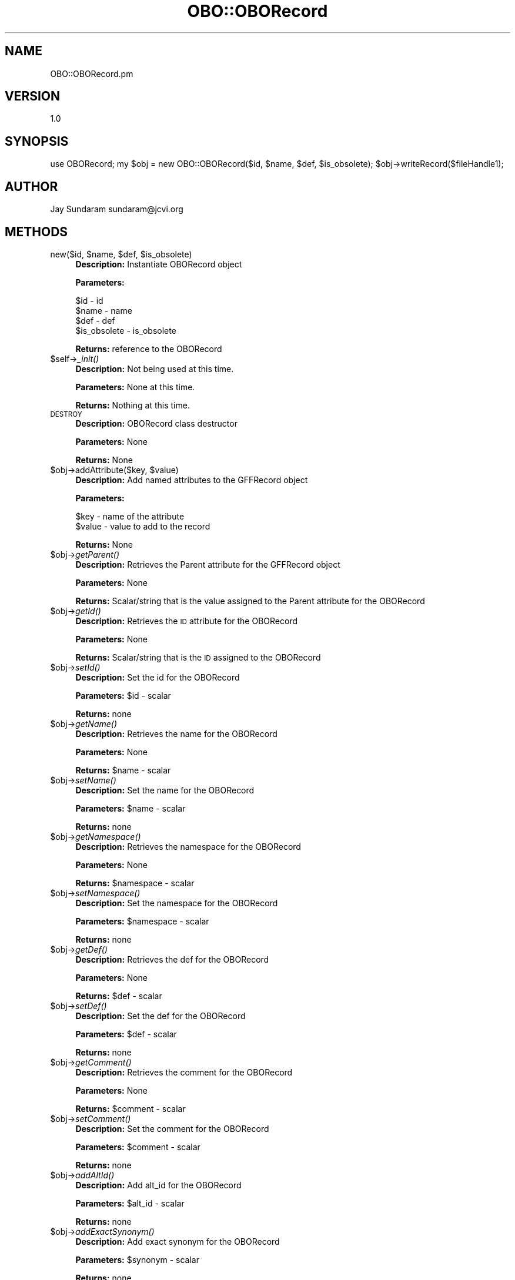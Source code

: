 .\" Automatically generated by Pod::Man v1.37, Pod::Parser v1.32
.\"
.\" Standard preamble:
.\" ========================================================================
.de Sh \" Subsection heading
.br
.if t .Sp
.ne 5
.PP
\fB\\$1\fR
.PP
..
.de Sp \" Vertical space (when we can't use .PP)
.if t .sp .5v
.if n .sp
..
.de Vb \" Begin verbatim text
.ft CW
.nf
.ne \\$1
..
.de Ve \" End verbatim text
.ft R
.fi
..
.\" Set up some character translations and predefined strings.  \*(-- will
.\" give an unbreakable dash, \*(PI will give pi, \*(L" will give a left
.\" double quote, and \*(R" will give a right double quote.  | will give a
.\" real vertical bar.  \*(C+ will give a nicer C++.  Capital omega is used to
.\" do unbreakable dashes and therefore won't be available.  \*(C` and \*(C'
.\" expand to `' in nroff, nothing in troff, for use with C<>.
.tr \(*W-|\(bv\*(Tr
.ds C+ C\v'-.1v'\h'-1p'\s-2+\h'-1p'+\s0\v'.1v'\h'-1p'
.ie n \{\
.    ds -- \(*W-
.    ds PI pi
.    if (\n(.H=4u)&(1m=24u) .ds -- \(*W\h'-12u'\(*W\h'-12u'-\" diablo 10 pitch
.    if (\n(.H=4u)&(1m=20u) .ds -- \(*W\h'-12u'\(*W\h'-8u'-\"  diablo 12 pitch
.    ds L" ""
.    ds R" ""
.    ds C` ""
.    ds C' ""
'br\}
.el\{\
.    ds -- \|\(em\|
.    ds PI \(*p
.    ds L" ``
.    ds R" ''
'br\}
.\"
.\" If the F register is turned on, we'll generate index entries on stderr for
.\" titles (.TH), headers (.SH), subsections (.Sh), items (.Ip), and index
.\" entries marked with X<> in POD.  Of course, you'll have to process the
.\" output yourself in some meaningful fashion.
.if \nF \{\
.    de IX
.    tm Index:\\$1\t\\n%\t"\\$2"
..
.    nr % 0
.    rr F
.\}
.\"
.\" For nroff, turn off justification.  Always turn off hyphenation; it makes
.\" way too many mistakes in technical documents.
.hy 0
.if n .na
.\"
.\" Accent mark definitions (@(#)ms.acc 1.5 88/02/08 SMI; from UCB 4.2).
.\" Fear.  Run.  Save yourself.  No user-serviceable parts.
.    \" fudge factors for nroff and troff
.if n \{\
.    ds #H 0
.    ds #V .8m
.    ds #F .3m
.    ds #[ \f1
.    ds #] \fP
.\}
.if t \{\
.    ds #H ((1u-(\\\\n(.fu%2u))*.13m)
.    ds #V .6m
.    ds #F 0
.    ds #[ \&
.    ds #] \&
.\}
.    \" simple accents for nroff and troff
.if n \{\
.    ds ' \&
.    ds ` \&
.    ds ^ \&
.    ds , \&
.    ds ~ ~
.    ds /
.\}
.if t \{\
.    ds ' \\k:\h'-(\\n(.wu*8/10-\*(#H)'\'\h"|\\n:u"
.    ds ` \\k:\h'-(\\n(.wu*8/10-\*(#H)'\`\h'|\\n:u'
.    ds ^ \\k:\h'-(\\n(.wu*10/11-\*(#H)'^\h'|\\n:u'
.    ds , \\k:\h'-(\\n(.wu*8/10)',\h'|\\n:u'
.    ds ~ \\k:\h'-(\\n(.wu-\*(#H-.1m)'~\h'|\\n:u'
.    ds / \\k:\h'-(\\n(.wu*8/10-\*(#H)'\z\(sl\h'|\\n:u'
.\}
.    \" troff and (daisy-wheel) nroff accents
.ds : \\k:\h'-(\\n(.wu*8/10-\*(#H+.1m+\*(#F)'\v'-\*(#V'\z.\h'.2m+\*(#F'.\h'|\\n:u'\v'\*(#V'
.ds 8 \h'\*(#H'\(*b\h'-\*(#H'
.ds o \\k:\h'-(\\n(.wu+\w'\(de'u-\*(#H)/2u'\v'-.3n'\*(#[\z\(de\v'.3n'\h'|\\n:u'\*(#]
.ds d- \h'\*(#H'\(pd\h'-\w'~'u'\v'-.25m'\f2\(hy\fP\v'.25m'\h'-\*(#H'
.ds D- D\\k:\h'-\w'D'u'\v'-.11m'\z\(hy\v'.11m'\h'|\\n:u'
.ds th \*(#[\v'.3m'\s+1I\s-1\v'-.3m'\h'-(\w'I'u*2/3)'\s-1o\s+1\*(#]
.ds Th \*(#[\s+2I\s-2\h'-\w'I'u*3/5'\v'-.3m'o\v'.3m'\*(#]
.ds ae a\h'-(\w'a'u*4/10)'e
.ds Ae A\h'-(\w'A'u*4/10)'E
.    \" corrections for vroff
.if v .ds ~ \\k:\h'-(\\n(.wu*9/10-\*(#H)'\s-2\u~\d\s+2\h'|\\n:u'
.if v .ds ^ \\k:\h'-(\\n(.wu*10/11-\*(#H)'\v'-.4m'^\v'.4m'\h'|\\n:u'
.    \" for low resolution devices (crt and lpr)
.if \n(.H>23 .if \n(.V>19 \
\{\
.    ds : e
.    ds 8 ss
.    ds o a
.    ds d- d\h'-1'\(ga
.    ds D- D\h'-1'\(hy
.    ds th \o'bp'
.    ds Th \o'LP'
.    ds ae ae
.    ds Ae AE
.\}
.rm #[ #] #H #V #F C
.\" ========================================================================
.\"
.IX Title "OBO::OBORecord 3"
.TH OBO::OBORecord 3 "2015-07-29" "perl v5.8.8" "User Contributed Perl Documentation"
.SH "NAME"
OBO::OBORecord.pm
.SH "VERSION"
.IX Header "VERSION"
1.0
.SH "SYNOPSIS"
.IX Header "SYNOPSIS"
use OBORecord;
my \f(CW$obj\fR = new OBO::OBORecord($id, \f(CW$name\fR, \f(CW$def\fR, \f(CW$is_obsolete\fR);
\&\f(CW$obj\fR\->writeRecord($fileHandle1);
.SH "AUTHOR"
.IX Header "AUTHOR"
Jay Sundaram
sundaram@jcvi.org
.SH "METHODS"
.IX Header "METHODS"
.ie n .IP "new($id, $name\fR, \f(CW$def\fR, \f(CW$is_obsolete)" 4
.el .IP "new($id, \f(CW$name\fR, \f(CW$def\fR, \f(CW$is_obsolete\fR)" 4
.IX Item "new($id, $name, $def, $is_obsolete)"
\&\fBDescription:\fR Instantiate OBORecord object
.Sp
\&\fBParameters:\fR 
.Sp
.Vb 4
\& $id          - id
\& $name        - name
\& $def         - def
\& $is_obsolete - is_obsolete
.Ve
.Sp
\&\fBReturns:\fR reference to the OBORecord
.IP "$self\->\fI_init()\fR" 4
.IX Item "$self->_init()"
\&\fBDescription:\fR Not being used at this time.
.Sp
\&\fBParameters:\fR None at this time.
.Sp
\&\fBReturns:\fR Nothing at this time.
.IP "\s-1DESTROY\s0" 4
.IX Item "DESTROY"
\&\fBDescription:\fR OBORecord class destructor
.Sp
\&\fBParameters:\fR None
.Sp
\&\fBReturns:\fR None
.ie n .IP "$obj\->addAttribute($key, $value)" 4
.el .IP "$obj\->addAttribute($key, \f(CW$value\fR)" 4
.IX Item "$obj->addAttribute($key, $value)"
\&\fBDescription:\fR Add named attributes to the GFFRecord object
.Sp
\&\fBParameters:\fR
.Sp
.Vb 2
\& $key   - name of the attribute
\& $value - value to add to the record
.Ve
.Sp
\&\fBReturns:\fR  None
.IP "$obj\->\fIgetParent()\fR" 4
.IX Item "$obj->getParent()"
\&\fBDescription:\fR Retrieves the Parent attribute for the GFFRecord object
.Sp
\&\fBParameters:\fR None
.Sp
\&\fBReturns:\fR  Scalar/string that is the value assigned to the Parent attribute for the OBORecord
.IP "$obj\->\fIgetId()\fR" 4
.IX Item "$obj->getId()"
\&\fBDescription:\fR Retrieves the \s-1ID\s0 attribute for the OBORecord
.Sp
\&\fBParameters:\fR None
.Sp
\&\fBReturns:\fR Scalar/string that is the \s-1ID\s0 assigned to the OBORecord
.IP "$obj\->\fIsetId()\fR" 4
.IX Item "$obj->setId()"
\&\fBDescription:\fR Set the id for the OBORecord
.Sp
\&\fBParameters:\fR \f(CW$id\fR \- scalar
.Sp
\&\fBReturns:\fR none
.IP "$obj\->\fIgetName()\fR" 4
.IX Item "$obj->getName()"
\&\fBDescription:\fR Retrieves the name for the OBORecord
.Sp
\&\fBParameters:\fR None
.Sp
\&\fBReturns:\fR \f(CW$name\fR \- scalar
.IP "$obj\->\fIsetName()\fR" 4
.IX Item "$obj->setName()"
\&\fBDescription:\fR Set the name for the OBORecord
.Sp
\&\fBParameters:\fR \f(CW$name\fR \- scalar
.Sp
\&\fBReturns:\fR none
.IP "$obj\->\fIgetNamespace()\fR" 4
.IX Item "$obj->getNamespace()"
\&\fBDescription:\fR Retrieves the namespace for the OBORecord
.Sp
\&\fBParameters:\fR None
.Sp
\&\fBReturns:\fR \f(CW$namespace\fR \- scalar
.IP "$obj\->\fIsetNamespace()\fR" 4
.IX Item "$obj->setNamespace()"
\&\fBDescription:\fR Set the namespace for the OBORecord
.Sp
\&\fBParameters:\fR \f(CW$namespace\fR \- scalar
.Sp
\&\fBReturns:\fR none
.IP "$obj\->\fIgetDef()\fR" 4
.IX Item "$obj->getDef()"
\&\fBDescription:\fR Retrieves the def for the OBORecord
.Sp
\&\fBParameters:\fR None
.Sp
\&\fBReturns:\fR \f(CW$def\fR \- scalar
.IP "$obj\->\fIsetDef()\fR" 4
.IX Item "$obj->setDef()"
\&\fBDescription:\fR Set the def for the OBORecord
.Sp
\&\fBParameters:\fR \f(CW$def\fR \- scalar
.Sp
\&\fBReturns:\fR none
.IP "$obj\->\fIgetComment()\fR" 4
.IX Item "$obj->getComment()"
\&\fBDescription:\fR Retrieves the comment for the OBORecord
.Sp
\&\fBParameters:\fR None
.Sp
\&\fBReturns:\fR \f(CW$comment\fR \- scalar
.IP "$obj\->\fIsetComment()\fR" 4
.IX Item "$obj->setComment()"
\&\fBDescription:\fR Set the comment for the OBORecord
.Sp
\&\fBParameters:\fR \f(CW$comment\fR \- scalar
.Sp
\&\fBReturns:\fR none
.IP "$obj\->\fIaddAltId()\fR" 4
.IX Item "$obj->addAltId()"
\&\fBDescription:\fR Add alt_id for the OBORecord
.Sp
\&\fBParameters:\fR \f(CW$alt_id\fR \- scalar
.Sp
\&\fBReturns:\fR none
.IP "$obj\->\fIaddExactSynonym()\fR" 4
.IX Item "$obj->addExactSynonym()"
\&\fBDescription:\fR Add exact synonym for the OBORecord
.Sp
\&\fBParameters:\fR \f(CW$synonym\fR \- scalar
.Sp
\&\fBReturns:\fR none
.IP "$obj\->\fIaddRelatedSynonym()\fR" 4
.IX Item "$obj->addRelatedSynonym()"
\&\fBDescription:\fR Add related synonym for the OBORecord
.Sp
\&\fBParameters:\fR \f(CW$synonym\fR \- scalar
.Sp
\&\fBReturns:\fR none
.IP "$obj\->\fIaddNarrowSynonym()\fR" 4
.IX Item "$obj->addNarrowSynonym()"
\&\fBDescription:\fR Add narrow synonym for the OBORecord
.Sp
\&\fBParameters:\fR \f(CW$synonym\fR \- scalar
.Sp
\&\fBReturns:\fR none
.IP "$obj\->\fIaddBroadSynonym()\fR" 4
.IX Item "$obj->addBroadSynonym()"
\&\fBDescription:\fR Add broad synonym for the OBORecord
.Sp
\&\fBParameters:\fR \f(CW$synonym\fR \- scalar
.Sp
\&\fBReturns:\fR none
.IP "$obj\->\fIaddXref()\fR" 4
.IX Item "$obj->addXref()"
\&\fBDescription:\fR Add xref for the OBORecord
.Sp
\&\fBParameters:\fR \f(CW$xref\fR \- scalar
.Sp
\&\fBReturns:\fR none
.IP "$obj\->addIsA($id)" 4
.IX Item "$obj->addIsA($id)"
\&\fBDescription:\fR Add is_a to the OBORecord object
.Sp
\&\fBParameters:\fR \f(CW$id\fR \- scalar
.Sp
\&\fBReturns:\fR None
.IP "$obj\->addRelationship($reltype,$value)" 4
.IX Item "$obj->addRelationship($reltype,$value)"
\&\fBDescription:\fR Add a relationship to the OBORecord object
.Sp
\&\fBParameters:\fR 
.Sp
.Vb 2
\&  $reltype - scalar
\&  $value   - scalar
.Ve
.Sp
\&\fBReturns:\fR None
.IP "$obj\->setComment($comment)" 4
.IX Item "$obj->setComment($comment)"
\&\fBDescription:\fR Set the comment for the OBORecord object
.Sp
\&\fBParameters:\fR 
.Sp
.Vb 1
\&  $comment - scalar
.Ve
.Sp
\&\fBReturns:\fR None
.IP "$obj\->\fIgetIsObsolete()\fR" 4
.IX Item "$obj->getIsObsolete()"
\&\fBDescription:\fR Returns the is_obsolete value for the OBORecord
.Sp
\&\fBParameters:\fR None
.Sp
\&\fBReturns:\fR  is_obsolete value (scalar)
.IP "$obj\->\fIsetIsObsolete()\fR" 4
.IX Item "$obj->setIsObsolete()"
\&\fBDescription:\fR Sets the is_obsolete value for the OBORecord
.Sp
\&\fBParameters:\fR \f(CW$is_obsolete\fR (scalar)
.Sp
\&\fBReturns:\fR  none
.IP "$obj\->writeRecord($fh)" 4
.IX Item "$obj->writeRecord($fh)"
\&\fBDescription:\fR Method that writes the \s-1OBO\s0 record to the filehandle fh.
.Sp
\&\fBParameters:\fR
.Sp
.Vb 1
\& $fh     - filehandle for output file
.Ve
.Sp
\&\fBReturns:\fR  None
